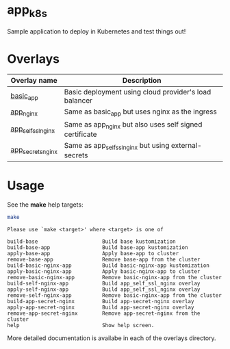 * app_k8s

Sample application to deploy in Kubernetes and test things out!

* Overlays

| Overlay name       | Description                                             |
|--------------------+---------------------------------------------------------|
| [[./overlays/basic_app][basic_app]]          | Basic deployment using cloud provider's load balancer   |
| [[./overlays/app_nginx][app_nginx]]          | Same as basic_app but uses nginx as the ingress         |
| [[./overlays/app_self_ssl_nginx][app_self_ssl_nginx]] | Same as app_nginx but also uses self signed certificate |
| [[./overlays/app_secrets_nginx][app_secrets_nginx]]  | Same as app_self_ssl_nginx but using external-secrets   |

* Usage

See the *make* help targets:

#+begin_src sh :exports both :eval never-export :results verbatim
make
#+end_src

#+RESULTS:
#+begin_example
Please use `make <target>' where <target> is one of

build-base                     Build base kustomization
build-base-app                 Build base-app kustomization
apply-base-app                 Apply base-app to cluster
remove-base-app                Remove base-app from the cluster
build-basic-nginx-app          Build basic-nginx-app kustomization
apply-basic-nginx-app          Apply basic-nginx-app to cluster
remove-basic-nginx-app         Remove basic-nginx-app from the cluster
build-self-nginx-app           Build app_self_ssl_nginx overlay
apply-self-nginx-app           Build app_self_ssl_nginx overlay
remove-self-nginx-app          Remove basic-nginx-app from the cluster
build-app-secret-nginx         Build app-secret-nginx overlay
apply-app-secret-nginx         Build app-secret-nginx overlay
remove-app-secret-nginx        Remove app-secret-nginx from the cluster
help                           Show help screen.
#+end_example

More detailed documentation is availabe in each of the overlays
directory.
